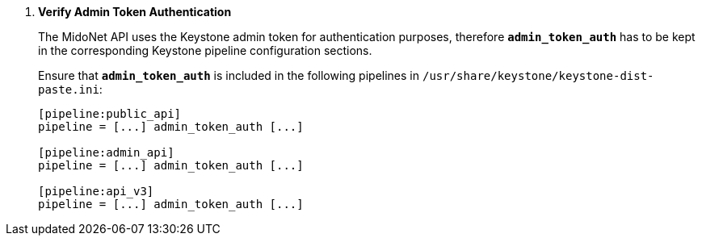 . *Verify Admin Token Authentication*
+
====
The MidoNet API uses the Keystone admin token for authentication purposes,
therefore *`admin_token_auth`* has to be kept in the corresponding Keystone
pipeline configuration sections.

Ensure that *`admin_token_auth`* is included in the following pipelines in
`/usr/share/keystone/keystone-dist-paste.ini`:

[literal,subs="quotes"]
----
[pipeline:public_api]
pipeline = [...] admin_token_auth [...]

[pipeline:admin_api]
pipeline = [...] admin_token_auth [...]

[pipeline:api_v3]
pipeline = [...] admin_token_auth [...]
----
====
